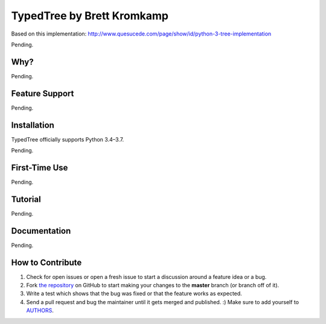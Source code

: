 TypedTree by Brett Kromkamp
===========================

Based on this implementation: http://www.quesucede.com/page/show/id/python-3-tree-implementation

Pending.

Why?
----

Pending.

Feature Support
---------------

Pending.

Installation
------------

TypedTree officially supports Python 3.4–3.7.

Pending.

First-Time Use
--------------

Pending.

Tutorial
--------

Pending.

Documentation
-------------

Pending.

How to Contribute
-----------------

#. Check for open issues or open a fresh issue to start a discussion around a feature idea or a bug.
#. Fork `the repository`_ on GitHub to start making your changes to the **master** branch (or branch off of it).
#. Write a test which shows that the bug was fixed or that the feature works as expected.
#. Send a pull request and bug the maintainer until it gets merged and published. :) Make sure to add yourself to AUTHORS_.

.. _the repository: https://github.com/brettkromkamp/typed-tree
.. _AUTHORS: https://github.com/brettkromkamp/typed-tree/blob/master/AUTHORS.rst